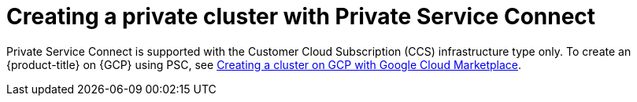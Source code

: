 // Module included in the following assemblies:
//
// * osd_install_access_delete_cluster/creating-a-gcp-psc-enabled-private-cluster.adoc

:_mod-docs-content-type: PROCEDURE
[id="private-service-connect-create"]
= Creating a private cluster with Private Service Connect

Private Service Connect is supported with the Customer Cloud Subscription (CCS) infrastructure type only. To create an {product-title} on {GCP} using PSC, see
 xref:../osd_install_access_delete_cluster/creating-a-gcp-cluster.adoc#osd-create-cluster-gcp-account_osd-creating-a-cluster-on-gcp[Creating a cluster on GCP with Google Cloud Marketplace].